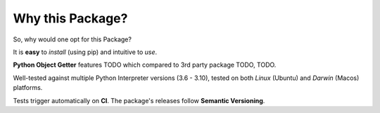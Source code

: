 =================
Why this Package?
=================

So, why would one opt for this Package?

It is **easy** to *install* (using pip) and intuitive to *use*.

**Python Object Getter** features TODO which compared to 3rd party
package TODO, TODO.

Well-tested against multiple Python Interpreter versions (3.6 - 3.10),
tested on both *Linux* (Ubuntu) and *Darwin* (Macos) platforms.

Tests trigger automatically on **CI**.
The package's releases follow **Semantic Versioning**.
